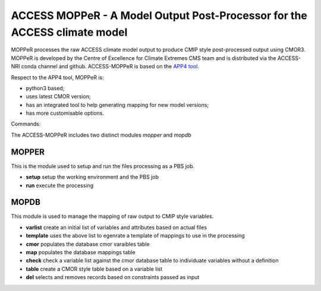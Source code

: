 ACCESS MOPPeR - A Model Output Post-Processor for the ACCESS climate model
===============================================


MOPPeR processes the raw ACCESS climate model output to produce CMIP style post-processed output using CMOR3.
MOPPeR is developed by the Centre of Excellence for Climate Extremes CMS team and is distributed via the ACCESS-NRI conda channel and github.
ACCESS-MOPPeR is based on the `APP4 tool <https://zenodo.org/records/7703469>`_.

Respect to the APP4 tool, MOPPeR is:

- python3 based;
- uses latest CMOR version;
- has an integrated tool to help generating mapping for new model versions;
- has more customisable options.

Commands:

The ACCESS-MOPPeR includes two distinct modules `mopper` and `mopdb`

MOPPER
------ 

This is the module used to setup and run the files processing as a PBS job.

- **setup**  setup the working environment and the PBS job
- **run**  execute the processing

MOPDB
-----

This module is used to manage the mapping of raw output to CMIP style variables.

- **varlist** create an initial list of variables and attributes based on actual files
- **template** uses the above list to egenrate a template of mappings to use in the processing
- **cmor** populates the database cmor varaibles table
- **map** populates the database mappings table
- **check** check a variable list against the cmor database table to individuate variables without a definition
- **table** create a CMOR style table based on a variable list
- **del** selects and removes records based on constraints passed as input 



